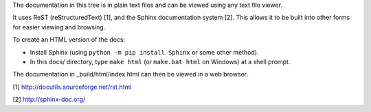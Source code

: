 The documentation in this tree is in plain text files and can be viewed using
any text file viewer.

It uses ReST (reStructuredText) [1], and the Sphinx documentation system [2].
This allows it to be built into other forms for easier viewing and browsing.

To create an HTML version of the docs:

* Install Sphinx (using ``python -m pip install Sphinx`` or some other method).

* In this docs/ directory, type ``make html`` (or ``make.bat html`` on
  Windows) at a shell prompt.

The documentation in _build/html/index.html can then be viewed in a web browser.

[1] http://docutils.sourceforge.net/rst.html

[2] http://sphinx-doc.org/
